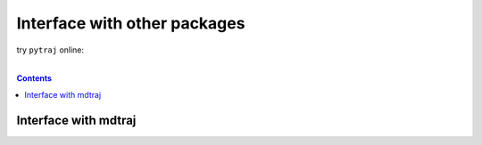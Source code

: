 .. _interface_with_other_packages:

Interface with other packages
=============================

try ``pytraj`` online:

.. image:: http://mybinder.org/badge.svg
   :target: http://mybinder.org/repo/hainm/notebook-pytraj

|

.. contents::

Interface with mdtraj
---------------------

.. raw:: html
    :file: ./interface_with_mdtraj.html
